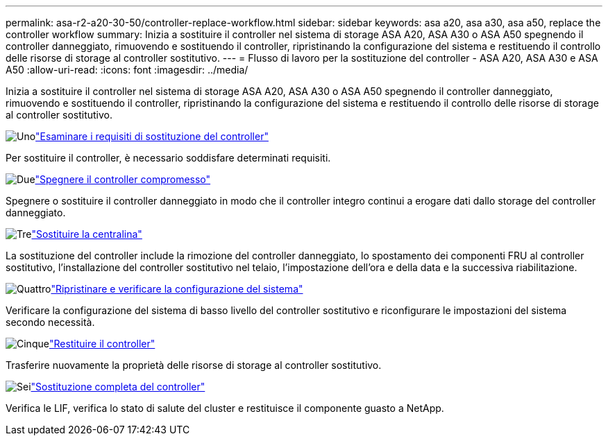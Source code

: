 ---
permalink: asa-r2-a20-30-50/controller-replace-workflow.html 
sidebar: sidebar 
keywords: asa a20, asa a30, asa a50, replace the controller workflow 
summary: Inizia a sostituire il controller nel sistema di storage ASA A20, ASA A30 o ASA A50 spegnendo il controller danneggiato, rimuovendo e sostituendo il controller, ripristinando la configurazione del sistema e restituendo il controllo delle risorse di storage al controller sostitutivo. 
---
= Flusso di lavoro per la sostituzione del controller - ASA A20, ASA A30 e ASA A50
:allow-uri-read: 
:icons: font
:imagesdir: ../media/


[role="lead"]
Inizia a sostituire il controller nel sistema di storage ASA A20, ASA A30 o ASA A50 spegnendo il controller danneggiato, rimuovendo e sostituendo il controller, ripristinando la configurazione del sistema e restituendo il controllo delle risorse di storage al controller sostitutivo.

.image:https://raw.githubusercontent.com/NetAppDocs/common/main/media/number-1.png["Uno"]link:controller-replace-requirements.html["Esaminare i requisiti di sostituzione del controller"]
[role="quick-margin-para"]
Per sostituire il controller, è necessario soddisfare determinati requisiti.

.image:https://raw.githubusercontent.com/NetAppDocs/common/main/media/number-2.png["Due"]link:controller-replace-shutdown.html["Spegnere il controller compromesso"]
[role="quick-margin-para"]
Spegnere o sostituire il controller danneggiato in modo che il controller integro continui a erogare dati dallo storage del controller danneggiato.

.image:https://raw.githubusercontent.com/NetAppDocs/common/main/media/number-3.png["Tre"]link:controller-replace-move-hardware.html["Sostituire la centralina"]
[role="quick-margin-para"]
La sostituzione del controller include la rimozione del controller danneggiato, lo spostamento dei componenti FRU al controller sostitutivo, l'installazione del controller sostitutivo nel telaio, l'impostazione dell'ora e della data e la successiva riabilitazione.

.image:https://raw.githubusercontent.com/NetAppDocs/common/main/media/number-4.png["Quattro"]link:controller-replace-system-config-restore-and-verify.html["Ripristinare e verificare la configurazione del sistema"]
[role="quick-margin-para"]
Verificare la configurazione del sistema di basso livello del controller sostitutivo e riconfigurare le impostazioni del sistema secondo necessità.

.image:https://raw.githubusercontent.com/NetAppDocs/common/main/media/number-5.png["Cinque"]link:controller-replace-recable-reassign-disks.html["Restituire il controller"]
[role="quick-margin-para"]
Trasferire nuovamente la proprietà delle risorse di storage al controller sostitutivo.

.image:https://raw.githubusercontent.com/NetAppDocs/common/main/media/number-6.png["Sei"]link:controller-replace-restore-system-rma.html["Sostituzione completa del controller"]
[role="quick-margin-para"]
Verifica le LIF, verifica lo stato di salute del cluster e restituisce il componente guasto a NetApp.
